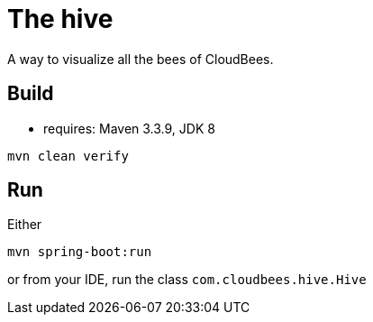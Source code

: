 = The hive

A way to visualize all the bees of CloudBees.

== Build

 - requires: Maven 3.3.9, JDK 8

```
mvn clean verify
```

== Run

Either

```
mvn spring-boot:run
```

or from your IDE, run the class `com.cloudbees.hive.Hive`
